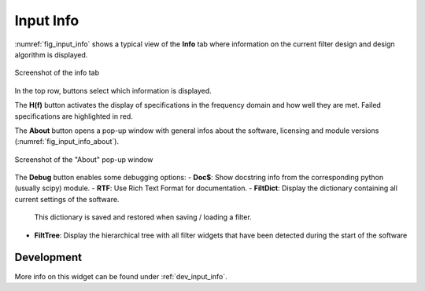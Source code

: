 Input Info
============

:numref:`fig_input_info` shows a typical view of the **Info** tab where
information on the current filter design and design algorithm is displayed.

.. _fig_input_info:

.. figure:: ../img/manual/pyfda_input_info.png
   :alt: Screenshot of the info tab
   :align: center
   :width: 50%

   Screenshot of the info tab

In the top row, buttons select which information is displayed.

The **H(f)** button activates the display of specifications in the frequency domain and
how well they are met. Failed specifications are highlighted in red.

The **About** button opens a pop-up window with general infos about the software,
licensing and module versions (:numref:`fig_input_info_about`).

.. _fig_input_info_about:

.. figure:: ../img/manual/pyfda_input_info_about.png
   :alt: Screenshot of the About pop-up window
   :align: center
   :width: 50%

   Screenshot of the "About" pop-up window

The **Debug** button enables some debugging options:
- **Doc$**: Show docstring info from the corresponding python (usually scipy) module.
- **RTF**: Use Rich Text Format for documentation.
- **FiltDict**: Display the dictionary containing all current settings of the software.
  This dictionary is saved and restored when saving / loading a filter.
- **FiltTree**: Display the hierarchical tree with all filter widgets that have been
  detected during the start of the software


Development
-----------

More info on this widget can be found under :ref:`dev_input_info`.

